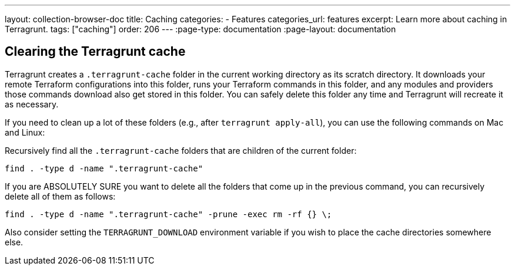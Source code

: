 ---
layout: collection-browser-doc
title: Caching
categories:
  - Features
categories_url: features
excerpt: Learn more about caching in Terragrunt.
tags: ["caching"]
order: 206
---
:page-type: documentation
:page-layout: documentation

:toc:
:toc-placement!:

// GitHub specific settings. See https://gist.github.com/dcode/0cfbf2699a1fe9b46ff04c41721dda74 for details.
ifdef::env-github[]
:tip-caption: :bulb:
:note-caption: :information_source:
:important-caption: :heavy_exclamation_mark:
:caution-caption: :fire:
:warning-caption: :warning:
toc::[]
endif::[]

== Clearing the Terragrunt cache

Terragrunt creates a `.terragrunt-cache` folder in the current working directory as its scratch directory. It downloads your remote Terraform configurations into this folder, runs your Terraform commands in this folder, and any modules and providers those commands download also get stored in this folder. You can safely delete this folder any time and Terragrunt will recreate it as necessary.

If you need to clean up a lot of these folders (e.g., after `terragrunt apply-all`), you can use the following commands on Mac and Linux:

Recursively find all the `.terragrunt-cache` folders that are children of the current folder:

[source,bash]
----
find . -type d -name ".terragrunt-cache"
----

If you are ABSOLUTELY SURE you want to delete all the folders that come up in the previous command, you can recursively delete all of them as follows:

[source,bash]
----
find . -type d -name ".terragrunt-cache" -prune -exec rm -rf {} \;
----

Also consider setting the `TERRAGRUNT_DOWNLOAD` environment variable if you wish to place the cache directories somewhere else.
